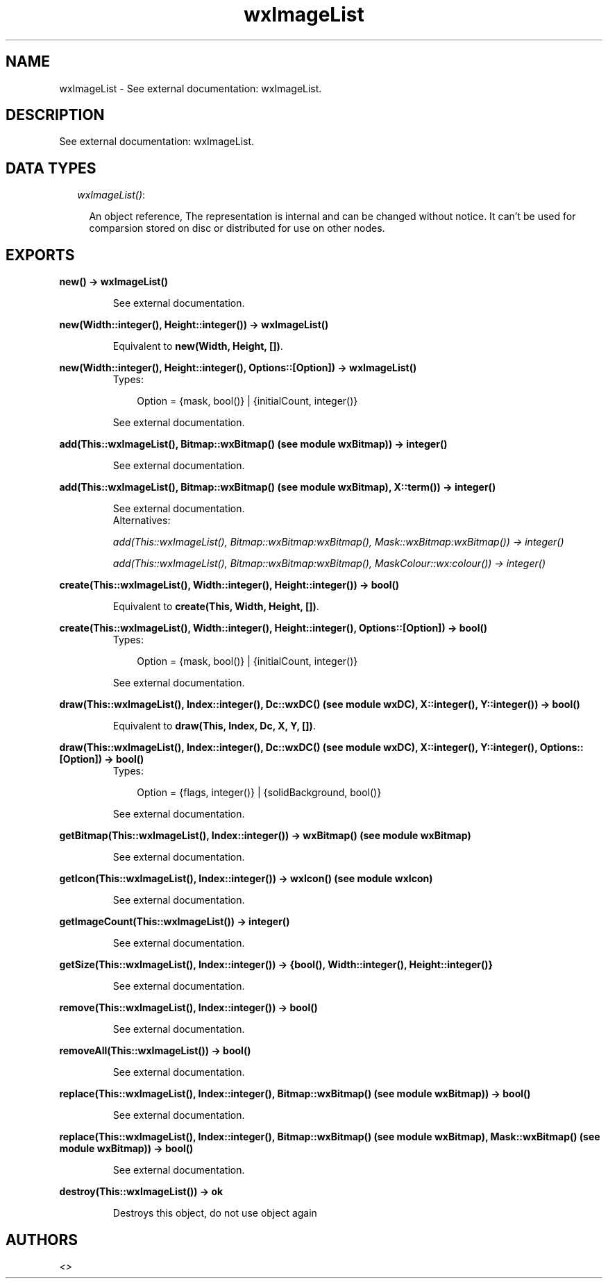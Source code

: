 .TH wxImageList 3 "wxErlang 0.99" "" "Erlang Module Definition"
.SH NAME
wxImageList \- See external documentation: wxImageList.
.SH DESCRIPTION
.LP
See external documentation: wxImageList\&.
.SH "DATA TYPES"

.RS 2
.TP 2
.B
\fIwxImageList()\fR\&:

.RS 2
.LP
An object reference, The representation is internal and can be changed without notice\&. It can\&'t be used for comparsion stored on disc or distributed for use on other nodes\&.
.RE
.RE
.SH EXPORTS
.LP
.B
new() -> wxImageList()
.br
.RS
.LP
See external documentation\&.
.RE
.LP
.B
new(Width::integer(), Height::integer()) -> wxImageList()
.br
.RS
.LP
Equivalent to \fBnew(Width, Height, [])\fR\&\&.
.RE
.LP
.B
new(Width::integer(), Height::integer(), Options::[Option]) -> wxImageList()
.br
.RS
.TP 3
Types:

Option = {mask, bool()} | {initialCount, integer()}
.br
.RE
.RS
.LP
See external documentation\&.
.RE
.LP
.B
add(This::wxImageList(), Bitmap::wxBitmap() (see module wxBitmap)) -> integer()
.br
.RS
.LP
See external documentation\&.
.RE
.LP
.B
add(This::wxImageList(), Bitmap::wxBitmap() (see module wxBitmap), X::term()) -> integer()
.br
.RS
.LP
See external documentation\&. 
.br
Alternatives:
.LP
\fI add(This::wxImageList(), Bitmap::wxBitmap:wxBitmap(), Mask::wxBitmap:wxBitmap()) -> integer() \fR\& 
.LP
\fI add(This::wxImageList(), Bitmap::wxBitmap:wxBitmap(), MaskColour::wx:colour()) -> integer() \fR\& 
.RE
.LP
.B
create(This::wxImageList(), Width::integer(), Height::integer()) -> bool()
.br
.RS
.LP
Equivalent to \fBcreate(This, Width, Height, [])\fR\&\&.
.RE
.LP
.B
create(This::wxImageList(), Width::integer(), Height::integer(), Options::[Option]) -> bool()
.br
.RS
.TP 3
Types:

Option = {mask, bool()} | {initialCount, integer()}
.br
.RE
.RS
.LP
See external documentation\&.
.RE
.LP
.B
draw(This::wxImageList(), Index::integer(), Dc::wxDC() (see module wxDC), X::integer(), Y::integer()) -> bool()
.br
.RS
.LP
Equivalent to \fBdraw(This, Index, Dc, X, Y, [])\fR\&\&.
.RE
.LP
.B
draw(This::wxImageList(), Index::integer(), Dc::wxDC() (see module wxDC), X::integer(), Y::integer(), Options::[Option]) -> bool()
.br
.RS
.TP 3
Types:

Option = {flags, integer()} | {solidBackground, bool()}
.br
.RE
.RS
.LP
See external documentation\&.
.RE
.LP
.B
getBitmap(This::wxImageList(), Index::integer()) -> wxBitmap() (see module wxBitmap)
.br
.RS
.LP
See external documentation\&.
.RE
.LP
.B
getIcon(This::wxImageList(), Index::integer()) -> wxIcon() (see module wxIcon)
.br
.RS
.LP
See external documentation\&.
.RE
.LP
.B
getImageCount(This::wxImageList()) -> integer()
.br
.RS
.LP
See external documentation\&.
.RE
.LP
.B
getSize(This::wxImageList(), Index::integer()) -> {bool(), Width::integer(), Height::integer()}
.br
.RS
.LP
See external documentation\&.
.RE
.LP
.B
remove(This::wxImageList(), Index::integer()) -> bool()
.br
.RS
.LP
See external documentation\&.
.RE
.LP
.B
removeAll(This::wxImageList()) -> bool()
.br
.RS
.LP
See external documentation\&.
.RE
.LP
.B
replace(This::wxImageList(), Index::integer(), Bitmap::wxBitmap() (see module wxBitmap)) -> bool()
.br
.RS
.LP
See external documentation\&.
.RE
.LP
.B
replace(This::wxImageList(), Index::integer(), Bitmap::wxBitmap() (see module wxBitmap), Mask::wxBitmap() (see module wxBitmap)) -> bool()
.br
.RS
.LP
See external documentation\&.
.RE
.LP
.B
destroy(This::wxImageList()) -> ok
.br
.RS
.LP
Destroys this object, do not use object again
.RE
.SH AUTHORS
.LP

.I
<>